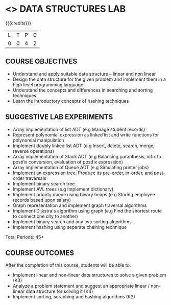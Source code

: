* <<<308>>> DATA STRUCTURES LAB
:properties:
:author: Ms. M. Saritha and Dr. B. Prabavathy
:date: 
:end:

#+startup: showall

{{{credits}}}
| L | T | P | C |
| 0 | 0 | 4 | 2 |

** COURSE OBJECTIVES
- Understand and apply suitable data structure – linear and non linear
- Design the data structure for the given problem and implement them in a high level programming language
- Understand the concepts and differences in searching and sorting techniques
- Learn the introductory concepts of hashing techniques


** SUGGESTIVE LAB EXPERIMENTS
- Array implementation of list ADT (e.g Manage student records)
- Represent polynomial expression as linked list and write functions for polynomial manipulation
- Implement doubly linked list ADT (e.g Insert, delete, search, merge, reverse operations)
- Array implementation of Stack ADT (e.g Balancing paranthesis, infix to postfix conversion, evaluation of postfix expression)
- Array implementation of Queue ADT (e.g Simulating printer jobs)
- Implement an expression tree. Produce its pre-order, in-order, and post-order traversals
- Implement binary search tree 
- Implement AVL trees (e.g Implement dictionary)  
- Implement priority queue using binary heaps (e.g Storing employee records based upon salary)
- Graph representation and implement graph traversal algorithms 
- Implement Dijkstra's algorithm using graph (e.g Find the shortest route to connect one city to another)
- Implement binary search and any two sorting algorithms 
- Implement hashing using separate chaining technique 

\hfill *Total Periods: 45*

** COURSE OUTCOMES
After the completion of this course, students will be able to: 
- Implement linear and non-linear data structures to solve a given problem (K3)
- Analyze a problem statement and suggest an appropriate linear / non-linear data structure
  for solving it (K4)
- Implement sorting, seraching and hashing algorithms (K2)


      
